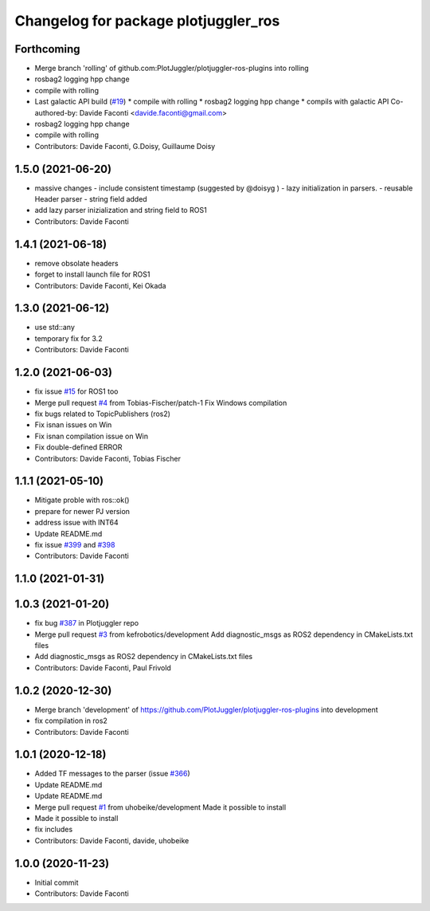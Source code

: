 ^^^^^^^^^^^^^^^^^^^^^^^^^^^^^^^^^^^^^
Changelog for package plotjuggler_ros
^^^^^^^^^^^^^^^^^^^^^^^^^^^^^^^^^^^^^

Forthcoming
-----------
* Merge branch 'rolling' of github.com:PlotJuggler/plotjuggler-ros-plugins into rolling
* rosbag2 logging hpp change
* compile with rolling
* Last galactic API build (`#19 <https://github.com/PlotJuggler/plotjuggler-ros-plugins/issues/19>`_)
  * compile with rolling
  * rosbag2 logging hpp change
  * compils with galactic API
  Co-authored-by: Davide Faconti <davide.faconti@gmail.com>
* rosbag2 logging hpp change
* compile with rolling
* Contributors: Davide Faconti, G.Doisy, Guillaume Doisy

1.5.0 (2021-06-20)
------------------
* massive changes
  - include consistent timestamp (suggested by @doisyg )
  - lazy initialization in parsers.
  - reusable Header parser
  - string field added
* add lazy parser inizialization and string field to ROS1
* Contributors: Davide Faconti

1.4.1 (2021-06-18)
------------------
* remove obsolate headers
* forget to install launch file for ROS1
* Contributors: Davide Faconti, Kei Okada

1.3.0 (2021-06-12)
------------------
* use std::any
* temporary fix for 3.2
* Contributors: Davide Faconti

1.2.0 (2021-06-03)
------------------
* fix issue `#15 <https://github.com/PlotJuggler/plotjuggler-ros-plugins/issues/15>`_ for ROS1 too
* Merge pull request `#4 <https://github.com/PlotJuggler/plotjuggler-ros-plugins/issues/4>`_ from Tobias-Fischer/patch-1
  Fix Windows compilation
* fix bugs related to TopicPublishers (ros2)
* Fix isnan issues on Win
* Fix isnan compilation issue on Win
* Fix double-defined ERROR
* Contributors: Davide Faconti, Tobias Fischer

1.1.1 (2021-05-10)
------------------
* Mitigate proble with ros::ok()
* prepare for newer PJ version
* address issue with INT64
* Update README.md
* fix issue `#399 <https://github.com/PlotJuggler/plotjuggler-ros-plugins/issues/399>`_ and `#398 <https://github.com/PlotJuggler/plotjuggler-ros-plugins/issues/398>`_
* Contributors: Davide Faconti

1.1.0 (2021-01-31)
------------------

1.0.3 (2021-01-20)
------------------
* fix bug `#387 <https://github.com/PlotJuggler/plotjuggler-ros-plugins/issues/387>`_ in Plotjuggler repo
* Merge pull request `#3 <https://github.com/PlotJuggler/plotjuggler-ros-plugins/issues/3>`_ from kefrobotics/development
  Add diagnostic_msgs as ROS2 dependency in CMakeLists.txt files
* Add diagnostic_msgs as ROS2 dependency in CMakeLists.txt files
* Contributors: Davide Faconti, Paul Frivold

1.0.2 (2020-12-30)
------------------
* Merge branch 'development' of https://github.com/PlotJuggler/plotjuggler-ros-plugins into development
* fix compilation in ros2
* Contributors: Davide Faconti

1.0.1 (2020-12-18)
------------------
* Added TF messages to the parser (issue `#366 <https://github.com/PlotJuggler/plotjuggler-ros-plugins/issues/366>`_)
* Update README.md
* Update README.md
* Merge pull request `#1 <https://github.com/PlotJuggler/plotjuggler-ros-plugins/issues/1>`_ from uhobeike/development
  Made it possible to install
* Made it possible to install
* fix includes
* Contributors: Davide Faconti, davide, uhobeike

1.0.0 (2020-11-23)
------------------

* Initial commit
* Contributors: Davide Faconti

